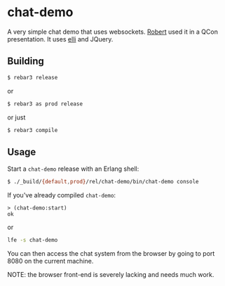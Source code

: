 #+OPTIONS: toc:nil ^:{}

* chat-demo
A very simple chat demo that uses websockets.
[[https://github.com/rvirding][Robert]] used it in a QCon presentation.
It uses [[https://github.com/knutin/elli][elli]] and JQuery.

** Building
#+BEGIN_SRC bash
$ rebar3 release
#+END_SRC
or
#+BEGIN_SRC bash
$ rebar3 as prod release
#+END_SRC
or just
#+BEGIN_SRC bash
$ rebar3 compile
#+END_SRC

** Usage
Start a =chat-demo= release with an Erlang shell:
#+BEGIN_SRC bash
$ ./_build/{default,prod}/rel/chat-demo/bin/chat-demo console
#+END_SRC

If you've already compiled =chat-demo=:
#+BEGIN_SRC lfe
> (chat-demo:start)
ok
#+END_SRC
or
#+BEGIN_SRC bash
lfe -s chat-demo
#+END_SRC

You can then access the chat system from the browser by going to port 8080 on
the current machine.

NOTE: the browser front-end is severely lacking and needs much work.

